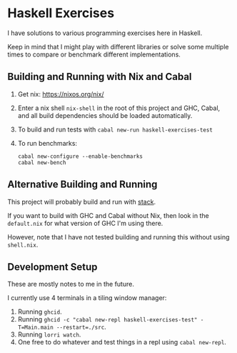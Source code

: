 * Haskell Exercises

  I have solutions to various programming exercises here in Haskell.

  Keep in mind that I might play with different libraries or solve some multiple
  times to compare or benchmark different implementations.

** Building and Running with Nix and Cabal

   1. Get nix: https://nixos.org/nix/
   2. Enter a nix shell ~nix-shell~ in the root of this project and GHC, Cabal,
      and all build dependencies should be loaded automatically.
   3. To build and run tests with ~cabal new-run haskell-exercises-test~
   4. To run benchmarks:

      #+begin_src shell
      cabal new-configure --enable-benchmarks
      cabal new-bench
      #+end_src

** Alternative Building and Running

   This project will probably build and run with [[https://docs.haskellstack.org/en/stable/README/][stack]].

   If you want to build with GHC and Cabal without Nix, then look in the
   ~default.nix~ for what version of GHC I'm using there.

   However, note that I have not tested building and running this without using
   ~shell.nix~.

** Development Setup

   These are mostly notes to me in the future.

   I currently use 4 terminals in a tiling window manager:

   1. Running ~ghcid~.
   2. Running ~ghcid -c "cabal new-repl haskell-exercises-test" -T=Main.main --restart=./src~.
   3. Running ~lorri watch~.
   4. One free to do whatever and test things in a repl using ~cabal new-repl~.
